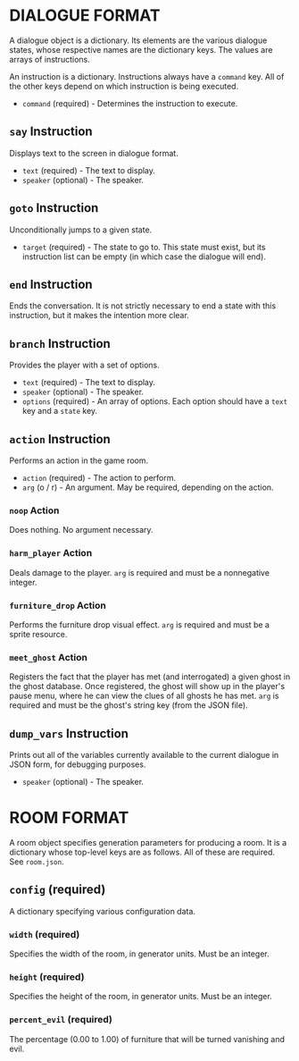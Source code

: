
* DIALOGUE FORMAT
  A dialogue object is a dictionary. Its elements are the various
  dialogue states, whose respective names are the dictionary keys. The
  values are arrays of instructions.

  An instruction is a dictionary. Instructions always have a ~command~
  key. All of the other keys depend on which instruction is being executed.

  + ~command~ (required) - Determines the instruction to execute.
** ~say~ Instruction
   Displays text to the screen in dialogue format.
   + ~text~ (required) - The text to display.
   + ~speaker~ (optional) - The speaker.
** ~goto~ Instruction
   Unconditionally jumps to a given state.
   + ~target~ (required) - The state to go to. This state must exist,
     but its instruction list can be empty (in which case the dialogue will
     end).
** ~end~ Instruction
   Ends the conversation. It is not strictly necessary to end a state
   with this instruction, but it makes the intention more clear.
** ~branch~ Instruction
   Provides the player with a set of options.
   + ~text~ (required) - The text to display.
   + ~speaker~ (optional) - The speaker.
   + ~options~ (required) - An array of options. Each option should
     have a ~text~ key and a ~state~ key.
** ~action~ Instruction
   Performs an action in the game room.
   + ~action~ (required) - The action to perform.
   + ~arg~ (o / r) - An argument. May be required, depending on the action.
*** ~noop~ Action
    Does nothing. No argument necessary.
*** ~harm_player~ Action
    Deals damage to the player. ~arg~ is required and must be a
    nonnegative integer.
*** ~furniture_drop~ Action
    Performs the furniture drop visual effect. ~arg~ is required and
    must be a sprite resource.
*** ~meet_ghost~ Action
    Registers the fact that the player has met (and interrogated) a
    given ghost in the ghost database. Once registered, the ghost will
    show up in the player's pause menu, where he can view the clues of
    all ghosts he has met. ~arg~ is required and must be the ghost's
    string key (from the JSON file).
** ~dump_vars~ Instruction
   Prints out all of the variables currently available to the current
   dialogue in JSON form, for debugging purposes.
   + ~speaker~ (optional) - The speaker.
* ROOM FORMAT
  A room object specifies generation parameters for producing a room.
  It is a dictionary whose top-level keys are as follows. All of these
  are required. See ~room.json~.
** ~config~ (required)
   A dictionary specifying various configuration data.
*** ~width~ (required)
    Specifies the width of the room, in generator units. Must be an
    integer.
*** ~height~ (required)
    Specifies the height of the room, in generator units. Must be an
    integer.
*** ~percent_evil~ (required)
    The percentage (0.00 to 1.00) of furniture that will be turned
    vanishing and evil.
